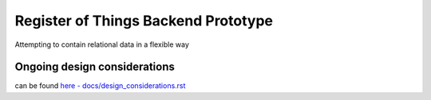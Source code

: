 Register of Things Backend Prototype
====================================

Attempting to contain relational data in a flexible way


Ongoing design considerations
-----------------------------

can be found `here - docs/design_considerations.rst <docs/design_considerations.rst>`_

